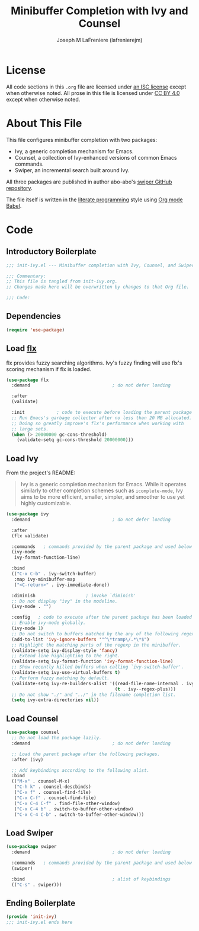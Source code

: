 #+TITLE: Minibuffer Completion with Ivy and Counsel
#+AUTHOR: Joseph M LaFreniere (lafrenierejm)
#+EMAIL: joseph@lafreniere.xyz
#+LaTeX_header: \usepackage[margin=1in]{geometry}

* License
  All code sections in this =.org= file are licensed under [[https://gitlab.com/lafrenierejm/dotfiles/blob/master/LICENSE][an ISC license]] except when otherwise noted.
  All prose in this file is licensed under [[https://creativecommons.org/licenses/by/4.0/][CC BY 4.0]] except when otherwise noted.

* About This File
  This file configures minibuffer completion with two packages:
  - Ivy, a generic completion mechanism for Emacs.
  - Counsel, a collection of Ivy-enhanced versions of common Emacs commands.
  - Swiper, an incremental search built around Ivy.


  All three packages are published in author abo-abo's [[https://github.com/abo-abo/swiper/tree/master][swiper GitHub repository]].

  The file itself is written in the [[https://en.wikipedia.org/wiki/Literate_programming][literate programming]] style using [[http://orgmode.org/worg/org-contrib/babel/][Org mode Babel]].

* Code
** Introductory Boilerplate
  #+BEGIN_SRC emacs-lisp :tangle yes :padline no
    ;;; init-ivy.el --- Minibuffer completion with Ivy, Counsel, and Swiper

    ;;; Commentary:
    ;; This file is tangled from init-ivy.org.
    ;; Changes made here will be overwritten by changes to that Org file.

    ;;; Code:
  #+END_SRC
   
** Dependencies
   #+BEGIN_SRC emacs-lisp :tangle yes :padline no
     (require 'use-package)
   #+END_SRC

** Load [[https://github.com/lewang/flx][flx]]
   flx provides fuzzy searching algorithms.
   Ivy's fuzzy finding will use flx's scoring mechanism if flx is loaded.
   
   #+BEGIN_SRC emacs-lisp :tangle yes
     (use-package flx
       :demand                               ; do not defer loading

       :after
       (validate)

       :init            ; code to execute before loading the parent package
       ;; Run Emacs's garbage collector after no less than 20 MB allocated.
       ;; Doing so greatly improve's flx's performance when working with
       ;; large sets.
       (when (> 20000000 gc-cons-threshold)
         (validate-setq gc-cons-threshold 20000000)))
   #+END_SRC

** Load Ivy
   From the project's README:
   #+BEGIN_QUOTE
   Ivy is a generic completion mechanism for Emacs.
   While it operates similarly to other completion schemes such as =icomplete-mode=, Ivy aims to be more efficient, smaller, simpler, and smoother to use yet highly customizable.
   #+END_QUOTE

   #+BEGIN_SRC emacs-lisp :tangle yes
     (use-package ivy
       :demand                               ; do not defer loading

       :after
       (flx validate)

       :commands   ; commands provided by the parent package and used below
       (ivy-mode
        ivy-format-function-line)

       :bind
       (("C-x C-b" . ivy-switch-buffer)
        :map ivy-minibuffer-map
        ("<C-return>" . ivy-immediate-done))

       :diminish                   ; invoke `diminish'
       ;; Do not display "ivy" in the modeline.
       (ivy-mode . "")

       :config   ; code to execute after the parent package has been loaded
       ;; Enable ivy-mode globally.
       (ivy-mode 1)
       ;; Do not switch to buffers matched by the any of the following regexps.
       (add-to-list 'ivy-ignore-buffers '"^\*tramp\/.*\*$")
       ;; Highlight the matching parts of the regexp in the minibuffer.
       (validate-setq ivy-display-style 'fancy)
       ;; Extend line highlighting to the right.
       (validate-setq ivy-format-function 'ivy-format-function-line)
       ;; Show recently killed buffers when calling `ivy-switch-buffer'.
       (validate-setq ivy-use-virtual-buffers t)
       ;; Perform fuzzy matching by default.
       (validate-setq ivy-re-builders-alist '((read-file-name-internal . ivy--regex-fuzzy)
                                              (t . ivy--regex-plus)))
       ;; Do not show "./" and "../" in the filename completion list.
       (setq ivy-extra-directories nil))
   #+END_SRC

** Load Counsel
   #+BEGIN_SRC emacs-lisp :tangle yes
     (use-package counsel
       ;; Do not load the package lazily.
       :demand                               ; do not defer loading

       ;; Load the parent package after the following packages.
       :after (ivy)

       ;; Add keybindings according to the following alist.
       :bind
       (("M-x" . counsel-M-x)
        ("C-h k" . counsel-descbinds)
        ("C-x f" . counsel-find-file)
        ("C-x C-f" . counsel-find-file)
        ("C-x C-4 C-f" . find-file-other-window)
        ("C-x C-4 b" . switch-to-buffer-other-window)
        ("C-x C-4 C-b" . switch-to-buffer-other-window)))
   #+END_SRC

** Load Swiper
   #+BEGIN_SRC emacs-lisp :tangle yes
     (use-package swiper
       :demand                               ; do not defer loading
       
       :commands   ; commands provided by the parent package and used below
       (swiper)

       :bind                                 ; alist of keybindings
       (("C-s" . swiper)))
   #+END_SRC

** Ending Boilerplate
   #+BEGIN_SRC emacs-lisp :tangle yes
     (provide 'init-ivy)
     ;;; init-ivy.el ends here
   #+END_SRC
